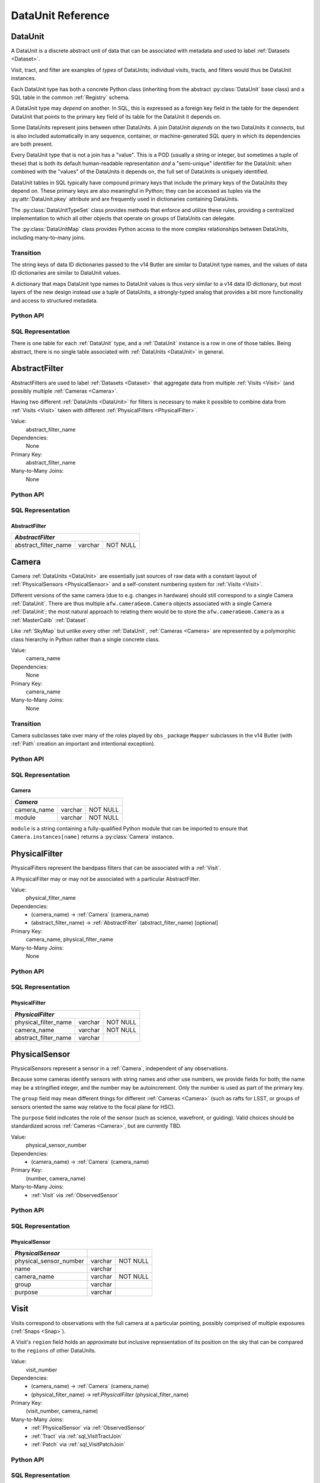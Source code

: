 
.. _dataunits:

DataUnit Reference
==================

.. _DataUnit:

DataUnit
--------

A DataUnit is a discrete abstract unit of data that can be associated with metadata and used to label :ref:`Datasets <Dataset>`.

Visit, tract, and filter are examples of *types* of DataUnits; individual visits, tracts, and filters would thus be DataUnit instances.

Each DataUnit type has both a concrete Python class (inheriting from the abstract :py:class:`DataUnit` base class) and a SQL table in the common :ref:`Registry` schema.

A DataUnit type may *depend* on another.
In SQL, this is expressed as a foreign key field in the table for the dependent DataUnit that points to the primary key field of its table for the DataUnit it depends on.

Some DataUnits represent joins between other DataUnits.
A join DataUnit *depends* on the two DataUnits it connects, but is also included automatically in any sequence, container, or machine-generated SQL query in which its dependencies are both present.

Every DataUnit type that is not a join has a "value".
This is a POD (usually a string or integer, but sometimes a tuple of these) that is both its default human-readable representation *and* a "semi-unique" identifier for the DataUnit: when combined with the "values" of the DataUnits it depends on, the full set of DataUnits is uniquely identified.

DataUnit tables in SQL typically have compound primary keys that include the primary keys of the DataUnits they depend on.  These primary keys are also meaningful in Python; they can be accessed as tuples via the :py:attr:`DataUnit.pkey` attribute and are frequently used in dictionaries containing DataUnits.

The :py:class:`DataUnitTypeSet` class provides methods that enforce and utilize these rules, providing a centralized implementation to which all other objects that operate on groups of DataUnits can delegate.

The :py:class:`DataUnitMap` class provides Python access to the more complex relationships between DataUnits, including many-to-many joins.

Transition
^^^^^^^^^^

The string keys of data ID dictionaries passed to the v14 Butler are similar to DataUnit type names, and the values of data ID dictionaries are similar to DataUnit values.

A dictionary that maps DataUnit type names to DataUnit values is thus *very* similar to a v14 data ID dictionary, but most layers of the new design instead use a tuple of DataUnits, a strongly-typed analog that provides a bit more functionality and access to structured metadata.

Python API
^^^^^^^^^^

.. py:class:: DataUnit

    An abstract base class whose subclasses represent concrete :ref:`DataUnits <DataUnit>`.

    .. py:attribute:: pkey

        Read-only pure-virtual instance attribute (must be implemented by subclasses).

        A tuple of POD values that uniquely identify the DataUnit, corresponding to the values in the SQL primary key.

        *Primary keys in Python are always tuples, even when only a single value is needed to identify the DataUnit type.*

    .. py:attribute:: value

        Read-only pure-virtual instance attribute (must be implemented by subclasses).

        An integer or string that identifies the :ref:`DataUnit` when combined with any "foreign key" connections to other :ref:`DataUnits <DataUnit>`.
        For example, a Visit's number is its value, because it uniquely labels a Visit as long as its Camera (its only foreign key :ref:`DataUnit`) is also specified.


.. py:class:: DataUnitTypeSet

    An ordered tuple of unique DataUnit subclasses.

    Unlike a regular Python tuple or set, a DataUnitTypeSet's elements are sorted (the actual sort order is TBD, but it is deterministic).
    In addition, the inclusion of certain DataUnit types can automatically lead to to the inclusion of others.  This can happen because one DataUnit depends on another (most depend on either Camera or SkyMap, for instance), or because a DataUnit (such as ObservedSensor) represents a join between others (such as Visit and PhysicalSensor).
    For example, if any of the following combinations of DataUnit types are used to initialize a DataUnitTypeSet, its elements will be ``[Camera, ObservedSensor, PhysicalSensor, Visit]``:

    - ``[Visit, PhysicalSensor]``
    - ``[ObservedSensor]``
    - ``[Visit, ObservedSensor, Camera]``
    - ``[Visit, PhysicalSensor, ObservedSensor]``

    .. py:method:: __init__(elements)

        Initialize the DataUnitTypeSet with a reordered and augmented version of the given DataUnit types as described above.

    .. py:method:: __iter__()

        Iterate over the DataUnit types in the set.

    .. py:method:: __len__()

        Return the number of DataUnit types in the set.

    .. py:method:: __eq__(other)

        Compare two DataUnitTypeSets for equality.

        Also supports comparisons with other sequences by converting them to DataUnitTypeSets.

    .. py:method:: __ne__(other)

        Compare two DataUnitTypeSets for inequality.

        Also supports comparisons with other sequences by converting them to DataUnitTypeSets.

    .. py:method:: __contains__(k)

        Return True if the DataUnitTypeSet contains either the given DataUnit type or DataUnit type name.

    .. py:method:: __getitem__(name)

        Return the DataUnit type with the given name.

    .. py:method:: pack(values)

        Compute an ``bytes`` string that uniquely identifies the given combination of :ref:`DataUnit` values.

        :param dict values: A dictionary that maps :ref:`DataUnit` type names to either the "values" of those units or actual :ref:`DataUnit` instances.

        :returns: a ``bytes`` object that labels the given combination of units.

        This method must be used to populate the ``unit_pack`` field in the :ref:`sql_Dataset` table.

    .. py:method:: expand(findfunc, values)

        Transform a dictionary of DataUnit instances from a dictionary of DataUnit "values".

        :param findfunc: a callable with the same signature and behavior :py:meth:`Registry.findDataUnit` or :py:meth:`DataUnitMap.findDataUnit`.

        This can (and generally should) be used by concrete :ref:`Registries <Registry>` to implement :py:meth:`Registry.expand`.


.. py:class:: DataUnitMap

    An object that holds a collection of related DataUnits.

    .. py:attribute:: types

        A :py:class:`DataUnitTypeSet` containing exactly the DataUnit types present in the map.

    .. py:method:: extract(types)

        Iterate over tuples of DataUnit instances.

        :param DataUnitTypeSet types: the DataUnit types to iterate over.  Must be a subset of :py:attr:`self.types <DataUnitMap.types>`.

        :returns: a sequence of tuples of DataUnits whose types correspond to the ``types`` argument (in the same order).

    .. py:method:: group(types)

        Group the DataUnitMap according to a subset of its DataUnit types.

        :param DataUnitTypeSet types: the DataUnit types to group by.  Must be a subset of :py:attr:`self.types <DataUnitMap.types>`.

        :returns: a sequence of tuples of ``(units, submap)``, where ``types`` is a tuple of DataUnits whose types correspond to the ``types`` argument (in the same order), and ``submap`` is a DataUnitMap containing only the DataUnits and DatasetRefs related to the ones in ``units``.  The types in ``submap`` are the same as those in ``self``.

        For example, the following code performs a nested iteration over the :ref:`Tracts <Tract>` and :ref:`Patches <Patch>` in a DataUnitMap

        .. code:: python

            assert map.types == (SkyMap, Tract, Patch)

            for (skymap, tract), submap in map.group((SkyMap, Tract)):
                assert submap.types == (SkyMap, Tract, Patch)
                for patch in submap.extract(Patch):
                    ...

    .. py:method:: findDataUnit(cls, pkey)

        Return a :ref:`DataUnit` given the values of its primary key.

        :param type cls: a class that inherits from :py:class:`DataUnit`.

        :param tuple pkey: a tuple of primary key values that uniquely identify the :ref:`DataUnit`; see :py:attr:`DataUnit.pkey`.

        :returns: a :py:class:`DataUnit` instance of type ``cls``, or ``None`` if no matching unit is found.

        See also :py:meth:`Registry.findDataUnit`.


SQL Representation
^^^^^^^^^^^^^^^^^^

There is one table for each :ref:`DataUnit` type, and a :ref:`DataUnit` instance is a row in one of those tables.
Being abstract, there is no single table associated with :ref:`DataUnits <DataUnit>` in general.


.. _AbstractFilter:

AbstractFilter
--------------

AbstractFilters are used to label :ref:`Datasets <Dataset>` that aggregate data from multiple :ref:`Visits <Visit>` (and possibly multiple :ref:`Cameras <Camera>`.

Having two different :ref:`DataUnits <DataUnit>` for filters is necessary to make it possible to combine data from :ref:`Visits <Visit>` taken with different :ref:`PhysicalFilters <PhysicalFilter>`.

Value:
    abstract_filter_name

Dependencies:
    None

Primary Key:
    abstract_filter_name

Many-to-Many Joins:
    None

Python API
^^^^^^^^^^

.. py:class:: AbstractFilter

    .. py:attribute:: name

        The name of the filter.

SQL Representation
^^^^^^^^^^^^^^^^^^

.. _sql_AbstractFilter:

AbstractFilter
""""""""""""""

+----------------------+---------+-------------+
| *AbstractFilter*                             |
+======================+=========+=============+
| abstract_filter_name | varchar | NOT NULL    |
+----------------------+---------+-------------+


.. _Camera:

Camera
------

Camera :ref:`DataUnits <DataUnit>` are essentially just sources of raw data with a constant layout of :ref:`PhysicalSensors <PhysicalSensor>` and a self-constent numbering system for :ref:`Visits <Visit>`.

Different versions of the same camera (due to e.g. changes in hardware) should still correspond to a single Camera :ref:`DataUnit`.
There are thus multiple ``afw.cameraGeom.Camera`` objects associated with a single Camera :ref:`DataUnit`; the most natural approach to relating them would be to store the ``afw.cameraGeom.Camera`` as a :ref:`MasterCalib` :ref:`Dataset`.

Like :ref:`SkyMap` but unlike every other :ref:`DataUnit`, :ref:`Cameras <Camera>` are represented by a polymorphic class hierarchy in Python rather than a single concrete class.

Value:
    camera_name

Dependencies:
    None

Primary Key:
    camera_name

Many-to-Many Joins:
    None

Transition
^^^^^^^^^^
Camera subclasses take over many of the roles played by ``obs_`` package ``Mapper`` subclasses in the v14 Butler (with :ref:`Path` creation an important and intentional exception).

Python API
^^^^^^^^^^

.. py:class:: Camera

    An abstract base class whose subclasses are generally singletons.

    .. py:attribute:: instances

        Concrete class attribute: provided by the base class.

        A dictionary holding all :py:class:`Camera` instances,
        keyed by their :py:attr:`name` attributes.
        Subclasses are responsible for adding an instance to this dictionary at module-import time.

    .. py:attribute:: name

        Virtual instance attribute: must be implemented by base classes.

        A string name for the Camera that can be used as its primary key in SQL.

    .. py:method:: makePhysicalSensors()

        Return the full list of :py:class:`PhysicalSensor` instances associated with the Camera.

        This virtual method will be called by a :ref:`Registry` when it adds a new :ref:`Camera` to populate its :ref:`PhysicalSensors table <sql_PhysicalSensor>`.

    .. py:method:: makePhysicalFilters()

        Return the full list of :py:class:`PhysicalFilter` instances associated with the Camera.

        This virtual method will be called by a :ref:`Registry` when it adds a new :ref:`Camera` to populate its :ref:`PhysicalFilters table <sql_PhysicalFilter>`.


SQL Representation
^^^^^^^^^^^^^^^^^^

.. _sql_Camera:

Camera
""""""

+-------------+---------+-------------+
| *Camera*                            |
+=============+=========+=============+
| camera_name | varchar | NOT NULL    |
+-------------+---------+-------------+
| module      | varchar | NOT NULL    |
+-------------+---------+-------------+

``module`` is a string containing a fully-qualified Python module that can be imported to ensure that ``Camera.instances[name]`` returns a :py:class:`Camera` instance.


.. _PhysicalFilter:

PhysicalFilter
--------------

PhysicalFilters represent the bandpass filters that can be associated with a :ref:`Visit`.

A PhysicalFilter may or may not be associated with a particular AbstractFilter.

Value:
    physical_filter_name

Dependencies:
    - (camera_name) -> :ref:`Camera` (camera_name)
    - (abstract_filter_name) -> :ref:`AbstractFilter` (abstract_filter_name) [optional]

Primary Key:
    camera_name, physical_filter_name

Many-to-Many Joins:
    None

Python API
^^^^^^^^^^

.. py:class:: PhysicalFilter

    .. py:attribute:: camera

        The :py:class:`Camera` instance associated with the filter.

    .. py:attribute:: name

        The name of the filter.
        Only guaranteed to be unique across PhysicalFilters associated with the same :ref:`Camera`.

    .. py:attribute:: abstract

        The associated :py:class:`AbstractFilter`, or None.


SQL Representation
^^^^^^^^^^^^^^^^^^

.. _sql_PhysicalFilter:

PhysicalFilter
""""""""""""""

+----------------------+---------+----------+
| *PhysicalFilter*                          |
+======================+=========+==========+
| physical_filter_name | varchar | NOT NULL |
+----------------------+---------+----------+
| camera_name          | varchar | NOT NULL |
+----------------------+---------+----------+
| abstract_filter_name | varchar |          |
+----------------------+---------+----------+


.. _PhysicalSensor:

PhysicalSensor
--------------

PhysicalSensors represent a sensor in a :ref:`Camera`, independent of any observations.

Because some cameras identify sensors with string names and other use numbers, we provide fields for both; the name may be a stringified integer, and the number may be autoincrement.
Only the number is used as part of the primary key.

The ``group`` field may mean different things for different :ref:`Cameras <Camera>` (such as rafts for LSST, or groups of sensors oriented the same way relative to the focal plane for HSC).

The ``purpose`` field indicates the role of the sensor (such as science, wavefront, or guiding).
Valid choices should be standardized across :ref:`Cameras <Camera>`, but are currently TBD.

Value:
    physical_sensor_number

Dependencies:
    - (camera_name) -> :ref:`Camera` (camera_name)

Primary Key:
    (number, camera_name)

Many-to-Many Joins:
    - :ref:`Visit` via :ref:`ObservedSensor`

Python API
^^^^^^^^^^

.. py:class:: PhysicalSensor

    .. py:attribute:: camera

        The :py:class:`Camera` instance associated with the filter.

    .. py:attribute:: number

        A number that identifies the sensor.
        Only guaranteed to be unique across PhysicalSensors associated with the same :ref:`Camera`.

    .. py:attribute:: name

        The name of the sensor.
        Only guaranteed to be unique across PhysicalSensors associated with the same :ref:`Camera`.

    .. py:attribute:: group

        A Camera-specific group the sensor belongs to.

    .. py:attribute:: purpose

        A Camera-generic role for the sensor.


SQL Representation
^^^^^^^^^^^^^^^^^^

.. _sql_PhysicalSensor:

PhysicalSensor
""""""""""""""

+--------------------------+---------+----------+
| *PhysicalSensor*         |                    |
+==========================+=========+==========+
| physical_sensor_number   | varchar | NOT NULL |
+--------------------------+---------+----------+
| name                     | varchar |          |
+--------------------------+---------+----------+
| camera_name              | varchar | NOT NULL |
+--------------------------+---------+----------+
| group                    | varchar |          |
+--------------------------+---------+----------+
| purpose                  | varchar |          |
+--------------------------+---------+----------+

.. _Visit:

Visit
-----

Visits correspond to observations with the full camera at a particular pointing, possibly comprised of multiple exposures (:ref:`Snaps <Snap>`).

A Visit's ``region`` field holds an approximate but inclusive representation of its position on the sky that can be compared to the ``regions`` of other DataUnits.

Value:
    visit_number

Dependencies:
    - (camera_name) -> :ref:`Camera` (camera_name)
    - (physical_filter_name) -> ref:`PhysicalFilter` (physical_filter_name)

Primary Key:
    (visit_number, camera_name)

Many-to-Many Joins:
    - :ref:`PhysicalSensor` via :ref:`ObservedSensor`
    - :ref:`Tract` via :ref:`sql_VisitTractJoin`
    - :ref:`Patch` via :ref:`sql_VisitPatchJoin`

.. todo::

    Visit will need to have many more fields to hold metadata (in general, we want to include anything we might want to query on when selecting Datasets).
    We should consider adding everything in ``afw.image.VisitInfo``.
    That may be true of some other concrete DataUnits as well.


Python API
^^^^^^^^^^

.. py:class:: Visit

    .. py:attribute:: camera

        The :py:class:`Camera` instance associated with the Visit.

    .. py:attribute:: number

        A number that identifies the Visit.
        Only guaranteed to be unique across Visits associated with the same :ref:`Camera`.

    .. py:attribute:: filter

        The :py:class:`PhysicalFilter` the Visit was observed with.

    .. py:attribute:: obs_begin

        The date and time of the beginning of the Visit.

    .. py:attribute:: obs_end

        The date and time of the end of the Visit.

    .. py:attribute:: region

        An object (type TBD) that describes the spatial extent of the Visit on the sky.

    .. py:attribute:: sensors

        A sequence of :py:class:`ObservedSensor` instances associated with this Visit.


SQL Representation
^^^^^^^^^^^^^^^^^^

.. _sql_Visit:

Visit
"""""

+-----------------------+----------+----------+
| *Visit*                          |          |
+=======================+==========+==========+
| visit_number          | int      | NOT NULL |
+-----------------------+----------+----------+
| camera_name           | varchar  | NOT NULL |
+-----------------------+----------+----------+
| physical_filter_name  | varchar  | NOT NULL |
+-----------------------+----------+----------+
| obs_begin             | datetime |          |
+-----------------------+----------+----------+
| obs_end               | datetime |          |
+-----------------------+----------+----------+
| region                | blob     |          |
+-----------------------+----------+----------+


.. _ObservedSensor:

ObservedSensor
--------------

An ObservedSensor is a join between a :ref:`Visit` and a :ref:`PhysicalSensor`.

Unlike most other :ref:`DataUnit join tables <dataunit_joins>` (which are not typically :ref:`DataUnits <DataUnit>` themselves), this one is both ubuiquitous and contains additional information: a ``region`` that represents the position of the observed sensor image on the sky.
We may also add additional observational metadata in the future.

Value:
    None

Dependencies:
    - (camera_name) -> :ref:`Camera` (camera_name)
    - (visit_number, camera_name) -> :ref:`Visit` (visit_number, camera_name)
    - (physical_sensor_number, camera_name) -> :ref:`PhysicalSensor` (number, camera_name)

Primary Key:
    (visit_number, physical_sensor_number, camera_name)

Many-to-Many Joins:
    - :ref:`MasterCalib` via :ref:`sql_MasterCalibVisitJoin`
    - :ref:`Tract` via :ref:`sql_SensorTractJoin`
    - :ref:`Patch` via :ref:`sql_SensorPatchJoin`

Python API
^^^^^^^^^^

.. py:class:: ObservedSensor

    .. py:attribute:: camera

        The :py:class:`Camera` instance associated with the ObservedSensor.

    .. py:attribute:: visit

        The :py:class:`Visit` instance associated with the ObservedSensor.

    .. py:attribute:: physical

        The :py:class:`PhysicalFilter` instance associated with the ObservedSensor.

    .. py:attribute:: region

        An object (type TBD) that describes the spatial extent of the ObservedSensor on the sky.


SQL Representation
^^^^^^^^^^^^^^^^^^

.. _sql_ObservedSensor:

ObservedSensor
""""""""""""""

+------------------------+---------+----------+
| *ObservedSensor*                            |
+========================+=========+==========+
| visit_number           | int     | NOT NULL |
+------------------------+---------+----------+
| physical_sensor_number | int     | NOT NULL |
+------------------------+---------+----------+
| camera_name            | varchar | NOT NULL |
+------------------------+---------+----------+
| region                 | blob    |          |
+------------------------+---------+----------+


.. _Snap:

Snap
----

A Snap is a single-exposure subset of a :ref:`Visit`.

Most non-LSST :ref:`Visits <Visit>` will have only a single Snap.

Value:
    snap_index

Dependencies:
    - (camera_name) -> :ref:`Camera` (camera_name)
    - (visit_number, camera_name) -> :ref:`Visit` (visit_number, camera_name)

Primary Key:
    (snap_index, visit_number, camera_name)

Many-to-Many Joins:
    None

Python API
^^^^^^^^^^

.. py:class:: Snap

    .. py:attribute:: camera

        The :py:class:`Camera` instance associated with the ObservedSensor.

    .. py:attribute:: visit

        The :py:class:`Visit` instance associated with the ObservedSensor.

    .. py:attribute:: obs_begin

        The date and time of the beginning of the Visit.

    .. py:attribute:: obs_end

        The date and time of the end of the Visit.


SQL Representation
^^^^^^^^^^^^^^^^^^

.. _sql_Snap:

Snap
""""

+---------------+----------+----------+
| *Snap*                              |
+===============+==========+==========+
| visit_number  | int      | NOT NULL |
+---------------+----------+----------+
| snap_index    | int      | NOT NULL |
+---------------+----------+----------+
| camera_name   | varchar  | NOT NULL |
+---------------+----------+----------+
| obs_begin     | datetime | NOT NULL |
+---------------+----------+----------+
| obs_end       | datetime | NOT NULL |
+---------------+----------+----------+


.. _MasterCalib:

MasterCalib
-----------

MasterCalibs are the DataUnits that label master calibration products, and are defined as a range of :ref:`Visits <Visit>` from a given :ref:`Camera`.

MasterCalibs may additionally be specialized for a particular :ref:`PhysicalFilter`, or may be appropriate for all PhysicalFilters by setting the ``physical_filter_name`` field to an empty string ``""``, though we map this to ``None`` in Python.

The MasterCalib associated with not-yet-observed :ref:`Visits <Visit>` may be indicated by setting ``visit_end`` to ``-1``.  This is also mapped to ``None`` in Python.

We probably can't use ``NULL`` for ``physical_filter_name`` and ``visit_end`` because these are part of the compound primary key.

.. note::

    The fact that all of the fields in this table are part of the compound primary key is a little worrying.
    If we could come up with some other globally-meaningful label for a set of master calibrations, we could instead make the join-to-visit table authoritative (instead of an easily-calculated view).
    But that would require some ugly two-way synchronizations whenever either MasterCalib or Visit DataUnits are added.

Value:
    visit_begin, visit_end

Dependencies:
    - (camera_name) -> :ref:`Camera` (camera_name)
    - (physical_filter_name, camera_name) -> :ref:`PhysicalFilter` (physical_filter_name, camera_name) [optional]

Primary Key:
    (visit_begin, visit_end, physical_filter_name, camera_name)

Many-to-Many Joins:
    - :ref:`Visit` via :ref:`sql_MasterCalibVisitJoin`

Python API
^^^^^^^^^^

.. py:class:: MasterCalib

    .. py:attribute:: camera

        The :py:class:`Camera` instance associated with the MasterCalib.

    .. py:attribute:: visit_begin

        The number of the first :py:class:`Visit` instance associated with the ObservedSensor.

    .. py:attribute:: obs_begin

        The number of the last :py:class:`Visit` instance associated with the ObservedSensor, or ``-1`` for an open range.

    .. py:attribute:: obs_end

        The date and time of the end of the Visit.

    .. py:attribute:: filter

        The :py:class:`PhysicalFilter` associated with the MasterCalib, or None.


SQL Representation
^^^^^^^^^^^^^^^^^^

.. _sql_MasterCalib:

MasterCalib
"""""""""""

+-----------------------+---------+----------+
| *MasterCalib*                              |
+=======================+=========+==========+
| visit_begin           | int     | NOT NULL |
+-----------------------+---------+----------+
| visit_end             | int     | NOT NULL |
+-----------------------+---------+----------+
| physical_filter_name  | varchar | NOT NULL |
+-----------------------+---------+----------+
| camera_name           | varchar | NOT NULL |
+-----------------------+---------+----------+


.. _SkyMap:

SkyMap
------

Each SkyMap entry represents a different way to subdivide the sky into tracts and patches, including any parameters involved in those definitions.

SkyMaps in Python are part of a polymorphic hierarchy, but unlike Cameras, their instances are not singletons, so we can't just store them in a global dictionary in the software stack.
Instead, we serialize SkyMap instances directly into the :ref:`Registry` as blobs.

Value:
    skymap_name

Dependencies:
    None

Primary Key:
    skymap_name

Many-to-Many Joins:
    None

Transition
^^^^^^^^^^

Ultimately this SkyMap hierarchy should entirely replace those in the v14 ``lsst.skymap`` package, and we'll store the SkyMap information directly in the Registry database rather than a separate pickle file.
There's no need for two parallel class hierarchies to represent the same concepts.

Python API
^^^^^^^^^^

.. py:class:: SkyMap

    .. py:attribute:: name

        A unique, human-readable name for the SkyMap that can be used as its primary key in SQL.

    .. py:method:: makeTracts()

        Return the full list of :py:class:`Tract` instances associated with the Skymap.

        This virtual method will be called by a :ref:`Registry` when it adds a new :ref:`SkyMap` to populate its :ref:`Tract <sql_Tract>` and :ref:`Patch <sql_Patch>` tables.

    .. py:method:: serialize()

        Write the SkyMap to a blob.

    .. py:classmethod:: deserialize(name, blob)

        Reconstruct a SkyMap instance from a blob.

    .. todo::

        * Add other methods from ``lsst.skymap.BaseSkyMap``, including iteration over Tracts.
          That may suggest removing :py:meth:`makeTracts` if it becomes redundant, or adding arguments to :py:meth:`deserialize` to provide Tracts and Patches from their tables instead of the blob.

        * What is the connection between ``serialize()``, ``deserialize()`` and ``__reduce__``?
          Can we just use pickle?


SQL Representation
^^^^^^^^^^^^^^^^^^

.. _sql_SkyMap:

SkyMap
""""""

+----------------+---------+--------------+
| *SkyMap*                                |
+================+=========+==============+
| skymap_name    | varchar | NOT NULL     |
+----------------+---------+--------------+
| module         | varchar | NOT NULL     |
+----------------+---------+--------------+
| serialized     | blob    | NOT NULL     |
+----------------+---------+--------------+


.. _Tract:

Tract
-----

A Tract is a contiguous, simple area on the sky with a 2-d Euclidian coordinate system related to spherical coordinates by a single map projection.

.. todo::

    If the parameters of the sky projection and/or the Tract's various bounding boxes can be standardized across all SkyMap implementations, it may be useful to include them in the table as well.

Value:
    tract_number

Dependencies:
    - (skymap_name) -> :ref:`SkyMap` (skymap_name)

Primary Key:
    (tract_number, skymap_name)

Many-to-Many Joins:
    - :ref:`ObservedSensor` via :ref:`sql_SensorTractJoin`
    - :ref:`Visit` via :ref:`sql_VisitTractJoin`

Transition
^^^^^^^^^^

Should eventually fully replace v14's ``lsst.skymap.TractInfo``.

Python API
^^^^^^^^^^

.. py:class:: Tract

    .. py:attribute:: skymap

        The associated :py:class:`SkyMap` instance.

    .. py:attribute:: number

        An integer that identifies this Tract within its :ref:`SkyMap`.

    .. py:attribute:: region

        An object (type TBD) that represents the Tract's extent on the sky.

    .. todo::

        Add other methods from ``lsst.skymap.TractInfo``.

SQL Representation
^^^^^^^^^^^^^^^^^^

.. _sql_Tract:

Tract
"""""

+--------------+---------+----------+
| *Tract*                           |
+==============+=========+==========+
| tract_number | int     | NOT NULL |
+--------------+---------+----------+
| skymap_name  | varchar | NOT NULL |
+--------------+---------+----------+
| region       | blob    |          |
+--------------+---------+----------+


.. _Patch:

Patch
-----

:ref:`Tracts <Tract>` are subdivided into Patches, which share the :ref:`Tract` coordinate system and define similarly-sized regions that overlap by a configurable amount.

.. todo::

    As with Tracts, we may want to include fields to describe Patch boundaries in this table in the future.

Value:
    patch_index

Dependencies:
    - (skymap_name) -> :ref:`SkyMap` (skymap_name)
    - (tract_number, skymap_name) -> :ref:`Tract` (tract_number, skymap_name)

Primary Key:
    (patch_index, tract_number, skymap_name)

Many-to-Many Joins:
    - :ref:`ObservedSensor` via :ref:`sql_SensorPatchJoin`
    - :ref:`Visit` via :ref:`sql_VisitPatchJoin`

Transition
^^^^^^^^^^

Should eventually fully replace v14's ``lsst.skymap.PatchInfo``.

Python API
^^^^^^^^^^

.. py:class:: Tract

    .. py:attribute:: skymap

        The associated :py:class:`SkyMap` instance.

    .. py:attribute:: tract

        The associated :py:class:`Tract` instance.

    .. py:attribute:: index

        An integer that identifies this Patch within its :ref:`Tract`.

    .. py:attribute:: region

        An object (type TBD) that represents the Patch's extent on the sky.

    .. todo::

        Add other methods from ``lsst.skymap.PatchInfo``.

SQL Representation
^^^^^^^^^^^^^^^^^^

.. _sql_Patch:

Patch
"""""

+--------------+---------+----------+
| *Patch*                           |
+==============+=========+==========+
| patch_index  | int     | NOT NULL |
+--------------+---------+----------+
| tract_number | int     | NOT NULL |
+--------------+---------+----------+
| skymap_name  | varchar | NOT NULL |
+--------------+---------+----------+
| region       | blob    |          |
+--------------+---------+----------+
